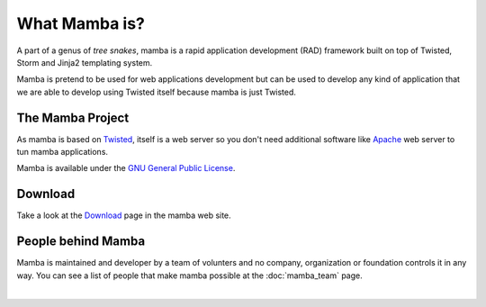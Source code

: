 .. _what_mamba_is:

What Mamba is?
==============

A part of a genus of *tree snakes*, mamba is a rapid application development (RAD) framework built on top of Twisted, Storm and Jinja2 templating system.

Mamba is pretend to be used for web applications development but can be used to develop any kind of application that we are able to develop using Twisted itself because mamba is just Twisted.

The Mamba Project
-----------------

As mamba is based on `Twisted <http://www.twistedmatrix.com>`_, itself is a web server so you don't need additional software like `Apache <http://www.apache.org/>`_ web server to tun mamba applications.

Mamba is available under the `GNU General Public License <http://www.gnu.org/copyleft/gpl.html>`_.

Download
--------

Take a look at the `Download <http://www.pymamba.com/download>`_ page in the mamba web site.

People behind Mamba
-------------------

Mamba is maintained and developer by a team of volunters and no company, organization or foundation controls it in any way.  You can see a list of people that make mamba possible at the :doc:`mamba_team` page.

|
